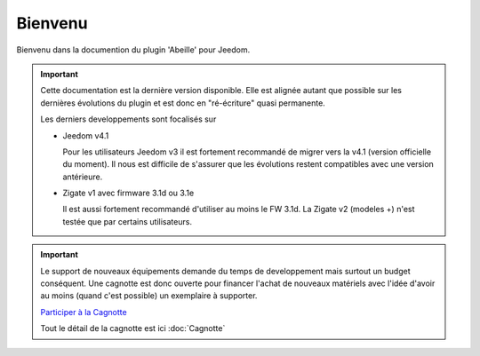 Bienvenu
========

Bienvenu dans la documention du plugin 'Abeille' pour Jeedom.

.. important::

   Cette documentation est la dernière version disponible.
   Elle est alignée autant que possible sur les dernières évolutions du plugin et est donc en "ré-écriture" quasi permanente.

   Les derniers developpements sont focalisés sur

   - Jeedom v4.1

     Pour les utilisateurs Jeedom v3 il est fortement recommandé de migrer vers la v4.1 (version officielle du moment). Il nous est difficile de s'assurer que les évolutions restent compatibles avec une version antérieure.

   - Zigate v1 avec firmware 3.1d ou 3.1e

     Il est aussi fortement recommandé d'utiliser au moins le FW 3.1d.
     La Zigate v2 (modeles +) n'est testée que par certains utilisateurs.

.. important::

   Le support de nouveaux équipements demande du temps de developpement mais surtout un budget conséquent. Une cagnotte est donc ouverte pour financer l'achat de nouveaux matériels avec l'idée d'avoir au moins (quand c'est possible) un exemplaire à supporter.

   .. image:: images/Cagnote.png

   `Participer à la Cagnotte <https://paypal.me/KiwiHC16>`_

   Tout le détail de la cagnotte est ici :doc:`Cagnotte`


